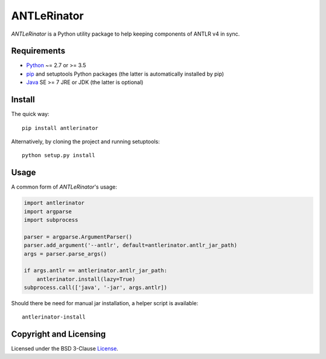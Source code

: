 ============
ANTLeRinator
============

.. image:: https://badge.fury.io/py/antlerinator.svg
   :target: https://badge.fury.io/py/antlerinator
.. image:: https://travis-ci.org/renatahodovan/antlerinator.svg?branch=master
   :target: https://travis-ci.org/renatahodovan/antlerinator

.. start included documentation

*ANTLeRinator* is a Python utility package to help keeping components of
ANTLR v4 in sync.


Requirements
============

* Python_ ~= 2.7 or >= 3.5
* pip_ and setuptools Python packages (the latter is automatically installed by
  pip)
* Java_ SE >= 7 JRE or JDK (the latter is optional)

.. _Python: https://www.python.org
.. _pip: https://pip.pypa.io
.. _Java: https://www.oracle.com/java/


Install
=======

The quick way::

    pip install antlerinator

Alternatively, by cloning the project and running setuptools::

    python setup.py install


Usage
=====

A common form of *ANTLeRinator*'s usage:

.. code-block:: python

    import antlerinator
    import argparse
    import subprocess

    parser = argparse.ArgumentParser()
    parser.add_argument('--antlr', default=antlerinator.antlr_jar_path)
    args = parser.parse_args()

    if args.antlr == antlerinator.antlr_jar_path:
        antlerinator.install(lazy=True)
    subprocess.call(['java', '-jar', args.antlr])

Should there be need for manual jar installation, a helper script is available::

    antlerinator-install

.. end included documentation


Copyright and Licensing
=======================

Licensed under the BSD 3-Clause License_.

.. _License: LICENSE.rst
